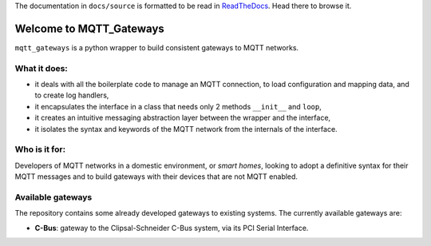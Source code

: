 .. warning: As of 20 May 2018, this project has been split into the core framework ``mqttgateway``,
  and the interfaces available, for example ``musiccast2mqtt``.
  Head to those repos for the updates projects.

The documentation in ``docs/source`` is formatted to be read in `ReadTheDocs <http://mqtt-gateways.readthedocs.io/>`_.
Head there to browse it.

Welcome to MQTT_Gateways
=========================

``mqtt_gateways`` is a python wrapper to build consistent gateways to MQTT networks.

.. image:: docs/source/basic_diagram.png
   :scale: 30%
   :align: right

What it does:
-------------

* it deals with all the boilerplate code to manage an MQTT connection,
  to load configuration and mapping data, and to create log handlers,
* it encapsulates the interface in a class that needs only 2 methods
  ``__init__`` and ``loop``,
* it creates an intuitive messaging abstraction layer between the wrapper
  and the interface,
* it isolates the syntax and keywords of the MQTT network from the internals
  of the interface.

Who is it for:
--------------

Developers of MQTT networks in a domestic environment, or *smart homes*,
looking to adopt a definitive syntax for their MQTT messages and
to build gateways with their devices that are not MQTT enabled.

Available gateways
------------------

The repository contains some already developed gateways to existing systems.
The currently available gateways are:

- **C-Bus**: gateway to the Clipsal-Schneider C-Bus system, via its PCI Serial Interface.
